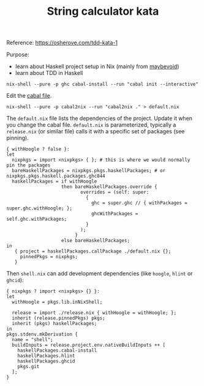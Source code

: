 #+TITLE: String calculator kata

Reference: https://osherove.com/tdd-kata-1

Purpose:
- learn about Haskell project setup in Nix (mainly from [[https://maybevoid.com/posts/2019-01-27-getting-started-haskell-nix.html][maybevoid]])
- learn about TDD in Haskell

#+begin_src shell :exports code
  nix-shell --pure -p ghc cabal-install --run "cabal init --interactive"
#+end_src

Edit the [[file:string-calculator-kata.cabal][cabal file]].

#+begin_src shell :exports code
  nix-shell --pure -p cabal2nix --run "cabal2nix ." > default.nix
#+end_src

The ~default.nix~ file lists the dependencies of the project.  Update it when
you change the cabal file.  ~default.nix~ is parameterized, typically a
~release.nix~ (or similar file) calls it with a specific set of packages (see
pinning).

#+begin_example
  { withHoogle ? false }:
  let
    nixpkgs = import <nixpkgs> { }; # this is where we would normally pin the packages
    bareHaskellPackages = nixpkgs.pkgs.haskellPackages; # or nixpkgs.pkgs.haskell.packages.ghc844
    haskellPackages = if withHoogle
                      then bareHaskellPackages.override {
                             overrides = (self: super:
                               {
                                 ghc = super.ghc // { withPackages = super.ghc.withHoogle; };
                                 ghcWithPackages = self.ghc.withPackages;
                               }
                             );
                           }
                      else bareHaskellPackages;
  in
     { project = haskellPackages.callPackage ./default.nix {};
       pinnedPkgs = nixpkgs;
     }
#+end_example

Then ~shell.nix~ can add development dependencies (like ~hoogle~, ~hlint~ or ~ghcid~):
#+begin_example
  { nixpkgs ? import <nixpkgs> {} }:
  let
    withHoogle = pkgs.lib.inNixShell;
  
    release = import ./release.nix { withHoogle = withHoogle; };
    inherit (release.pinnedPkgs) pkgs;
    inherit (pkgs) haskellPackages;
  in
  pkgs.stdenv.mkDerivation {
    name = "shell";
    buildInputs = release.project.env.nativeBuildInputs ++ [
      haskellPackages.cabal-install
      haskellPackages.hlint
      haskellPackages.ghcid
      pkgs.git
    ];
  }
#+end_example
